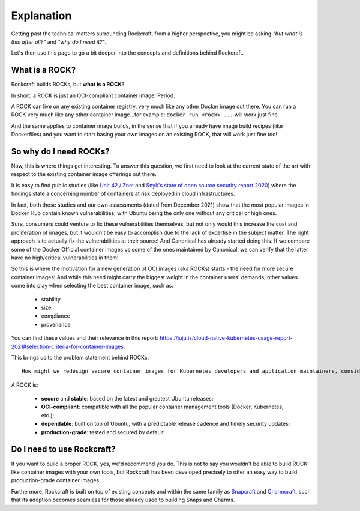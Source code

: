 ***********
Explanation
***********

Getting past the technical matters surrounding Rockcraft, from a higher perspective,
you might be asking *"but what is this after all?"* and *"why do I need it?"*.

Let's then use this page to go a bit deeper into the concepts and definitions behind Rockcraft.



What is a ROCK?
===============

Rockcraft builds ROCKs, but **what is a ROCK**?

In short, a ROCK is just an OCI-compliant container image! Period.

A ROCK can live on any existing container registry, very much like any other Docker image out there.
You can run a ROCK very much like any other container image...for example: ``docker run <rock> ...`` will work
just fine.

And the same applies to container image builds, in the sense that if you already have image build recipes (like Dockerfiles)
and you want to start basing your own images on an existing ROCK, that will work just fine too!


So why do I need ROCKs?
=======================

Now, this is where things get interesting. To answer this question, we first need to look at the current state of the art with respect to the existing container image offerings
out there.

It is easy to find public studies (like `Unit 42 / Znet <https://www.zdnet.com/article/96-of-third-party-container-applications-deployed-in-cloud-infrastructure-contain-known-vulnerabilities-unit-42/>`_
and `Snyk's state of open source security report 2020 <https://snyk.io/blog/10-docker-image-security-best-practices/>`_) where the findings
state a concerning number of containers at risk deployed in cloud infrastructures.

In fact, both these studies and our own assessments (dated from December 2021) show that the most popular images in Docker Hub
contain known vulnerabilities, with Ubuntu being the only one without any critical or high ones.

.. image:: _static/container-image-vulnerabilities.png
  :align: center
  :width: 60%
  :alt: Most popular container images contain known vulnerabilities

Sure, consumers could venture to fix these vulnerabilities themselves, but not only would this increase the cost and proliferation of images, but it wouldn't be
easy to accomplish due to the lack of expertise in the subject matter. The right approach is to actually fix the
vulnerabilities at their source! And Canonical has already started doing this. If we compare some of the Docker Official
container images vs some of the ones maintained by Canonical, we can verify that the latter have no high/critical vulnerabilities in them!

.. image:: _static/canonical-images-vulnerabilities.png
  :align: center
  :width: 60%
  :alt: vulnerabilities in Official vs Canonical-maintained OCI images

So this is where the motivation for a new generation of OCI images (aka ROCKs) starts - the need for more secure container images!
And while this need might carry the biggest weight in the container users' demands, other values come into play when
selecting the best container image, such as:

 - stability
 - size
 - compliance
 - provenance

You can find these values and their relevance in this report: https://juju.is/cloud-native-kubernetes-usage-report-2021#selection-criteria-for-container-images.

This brings us to the problem statement behind ROCKs::

    How might we redesign secure container images for Kubernetes developers and application maintainers, considering the Top 10 Docker images are full of vulnerabilities, except Ubuntu?

A ROCK is:

 - **secure** and **stable**: based on the latest and greatest Ubuntu releases;
 - **OCI-compliant**: compatible with all the popular container management tools (Docker, Kubernetes, etc.);
 - **dependable**: built on top of Ubuntu, with a predictable release cadence and timely security updates;
 - **production-grade**: tested and secured by default.


Do I need to use Rockcraft?
===========================

If you want to build a proper ROCK, yes, we'd recommend you do. This is not to say you wouldn't be able to build ROCK-like container images
with your own tools, but Rockcraft has been developed precisely to offer an easy way to build production-grade container images.

Furthermore, Rockcraft is built on top of existing concepts and within the same family as `Snapcraft <https://snapcraft.io/docs/snapcraft-overview>`_
and `Charmcraft <https://juju.is/docs/sdk/charmcraft-cli-commands>`_, such that its adoption becomes seamless for those already used to building Snaps and Charms.
